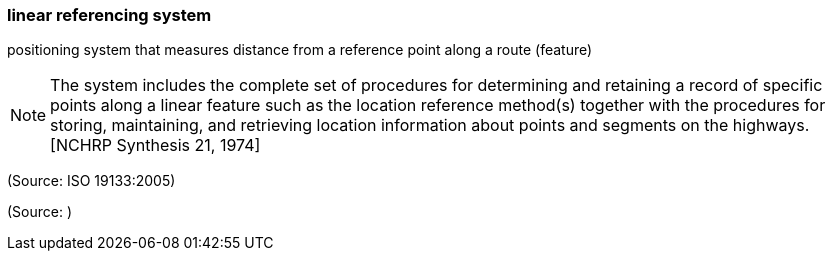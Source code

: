 === linear referencing system

positioning system that measures distance from a reference point along a route (feature)

NOTE: The system includes the complete set of procedures for determining and retaining a record of specific points along a linear feature such as the location reference method(s) together with the procedures for storing, maintaining, and retrieving location information about points and segments on the highways. [NCHRP Synthesis 21, 1974]

(Source: ISO 19133:2005)

(Source: )

